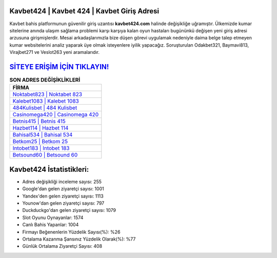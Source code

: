 ﻿Kavbet424 | Kavbet 424 | Kavbet Giriş Adresi
===================================

.. image:: images/kavbet-giris.jpg
   :width: 600
   
Kavbet bahis platformunun güvenilir giriş uzantısı **kavbet424.com** halinde değişikliğe uğramıştır. Ülkemizde kumar sitelerine anında ulaşım sağlama problemi karşı karşıya kalan oyun hastaları bugününkü değişen yeni giriş adresi arzusuna girişmişlerdir. Mesai arkadaşlarımızla bize düşen görevi uygulamak nedeniyle daima belge talep etmeyen kumar websitelerini analiz yaparak üye olmak isteyenlere iyilik yapacağız. Soruşturulan Odakbet321, Baymavi813, Virajbet271 ve Veslot263 yeni aramalarıdır.

`SİTEYE ERİŞİM İÇİN TIKLAYIN! <https://urlday.cc/git>`_
==============

.. list-table:: **SON ADRES DEĞİŞİKLİKLERİ**
   :widths: 100
   :header-rows: 1

   * - FİRMA
   * - `Noktabet823 | Noktabet 823 <noktabet823-noktabet-823-noktabet-giris-adresi.html>`_
   * - `Kalebet1083 | Kalebet 1083 <kalebet1083-kalebet-1083-kalebet-giris-adresi.html>`_
   * - `484Kulisbet | 484 Kulisbet <484kulisbet-484-kulisbet-kulisbet-giris-adresi.html>`_	 
   * - `Casinomega420 | Casinomega 420 <casinomega420-casinomega-420-casinomega-giris-adresi.html>`_	 
   * - `Betnis415 | Betnis 415 <betnis415-betnis-415-betnis-giris-adresi.html>`_ 
   * - `Hazbet114 | Hazbet 114 <hazbet114-hazbet-114-hazbet-giris-adresi.html>`_
   * - `Bahisal534 | Bahisal 534 <bahisal534-bahisal-534-bahisal-giris-adresi.html>`_	 
   * - `Betkom25 | Betkom 25 <betkom25-betkom-25-betkom-giris-adresi.html>`_
   * - `Intobet183 | Intobet 183 <intobet183-intobet-183-intobet-giris-adresi.html>`_
   * - `Betsound60 | Betsound 60 <betsound60-betsound-60-betsound-giris-adresi.html>`_
	 
Kavbet424 İstatistikleri:
===================================	 
* Adres değişikliği inceleme sayısı: 255
* Google'dan gelen ziyaretçi sayısı: 1001
* Yandex'den gelen ziyaretçi sayısı: 1113
* Younow'dan gelen ziyaretçi sayısı: 797
* Duckduckgo'dan gelen ziyaretçi sayısı: 1079
* Slot Oyunu Oynayanlar: 1574
* Canlı Bahis Yapanlar: 1004
* Firmayı Beğenenlerin Yüzdelik Sayısı(%): %26
* Ortalama Kazanma Şansınız Yüzdelik Olarak(%): %77
* Günlük Ortalama Ziyaretçi Sayısı: 408
